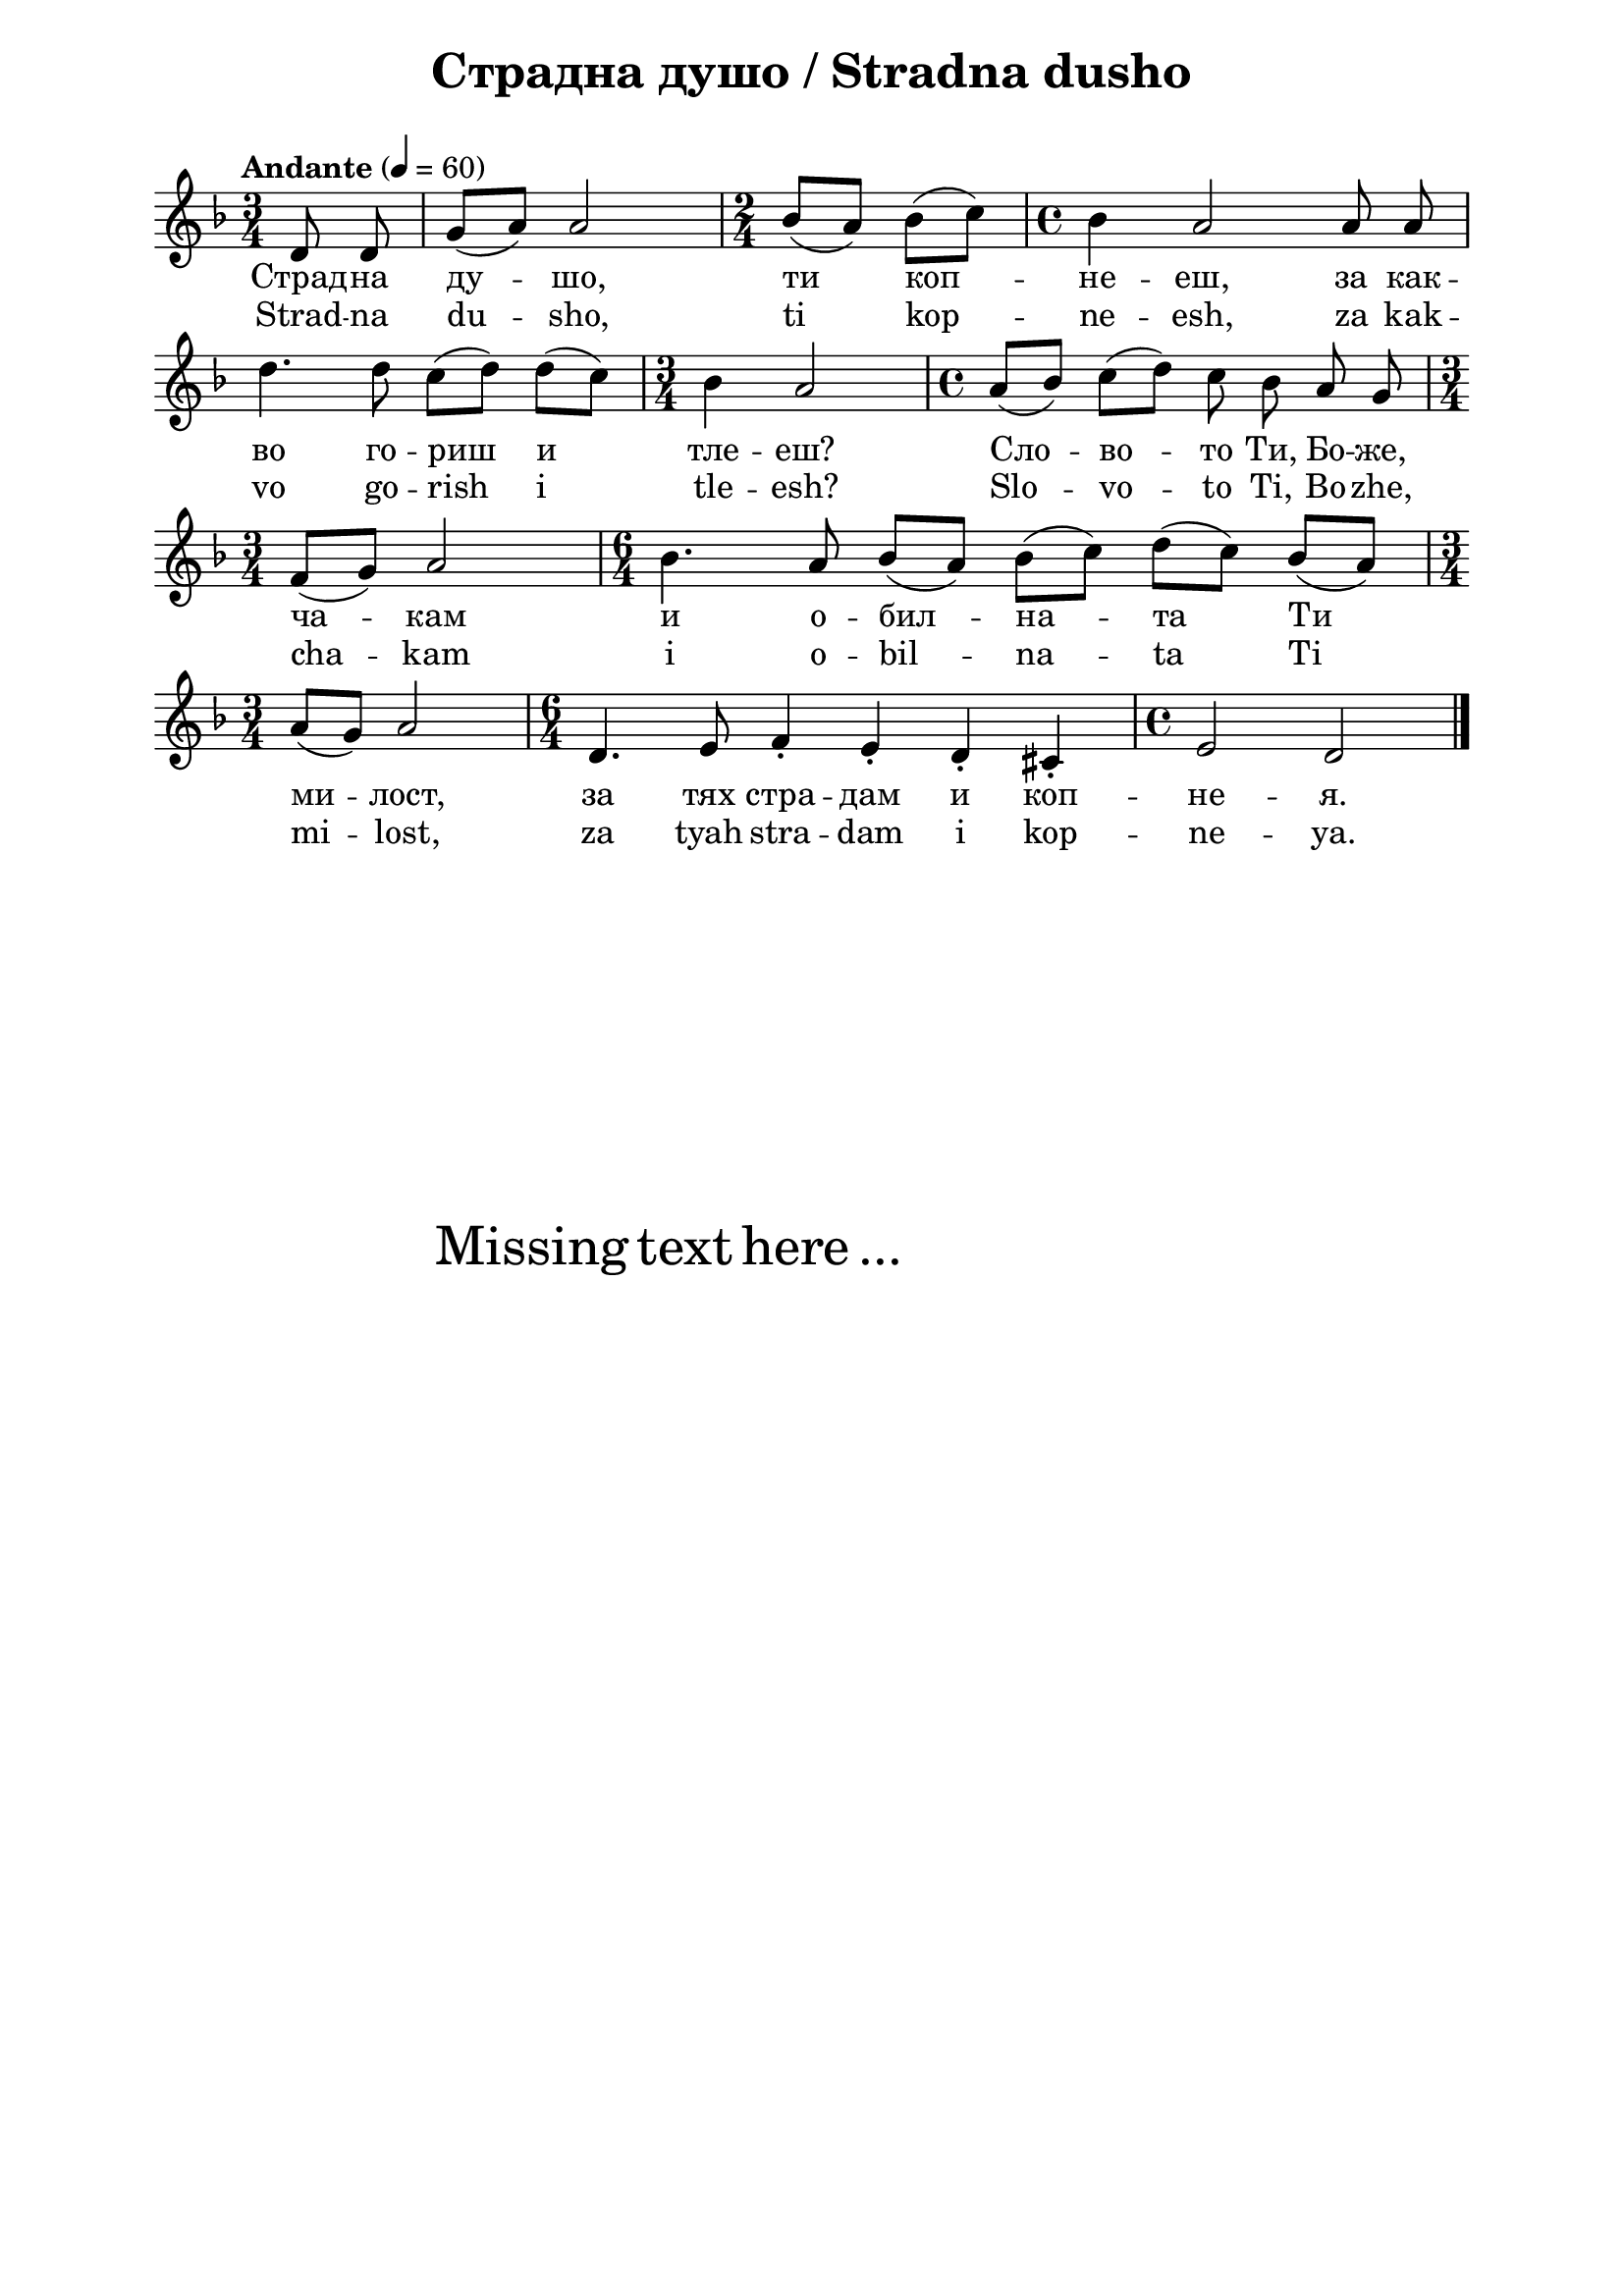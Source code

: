 \version "2.18.2"

\paper {
  print-all-headers = ##t
  print-page-number = ##f 
  left-margin = 2\cm
  right-margin = 2\cm
  ragged-bottom = ##t % do not spread the staves to fill the whole vertical space
}

\header {
  tagline = ##f
}

\bookpart {
\score{
  \layout { 
    indent = 0.0\cm % remove first line indentation
    ragged-last = ##f % do spread last line to fill the whole space
    \context {
      \Score
      \omit BarNumber %remove bar numbers
    } % context
  } % layout

  \new Voice \absolute  {
    \clef treble
    \key d \minor
    \time 3/4 \tempo "Andante" 4 = 60
    \autoBeamOff
    \partial 4
    d'8 d' | g'8 ([ a' ]) a'2 | \time 2/4 bes'8 ([ a' ])  bes' ([ c'' ])  | \time 4/4 bes'4 a'2 a'8 a' | \break
    d''4. d''8 c'' ([ d'' ]) d'' ([ c'' ]) \time 3/4  bes'4 a'2 | \time 4/4  a'8 ([ bes' ]) c'' ([ d'' ]) c'' bes' a' g' \break |
    \time 3/4  f'8 ([ g' ]) a'2 | \time 6/4  bes'4. a'8 bes' ([ a' ]) bes' ([ c'' ]) d'' ([ c'' ]) bes' ([ a' ]) \break |
    \time 3/4  |a'8 ([ g'8 ]) a'2 | \time 6/4  d'4. e'8 f'4\staccato e'4\staccato d'\staccato cis'\staccato | \time 4/4  e'2 d' | \bar "|." \break
  }
  
  \addlyrics {
    Страд -- на
    ду -- шо, ти коп -- не -- еш, за как -- во го --
    риш и тле -- еш? Сло -- во -- то Ти, Бо -- же,
    ча -- кам и о -- бил -- на -- та Ти ми -- лост,
    за тях стра -- дам и коп -- не -- я.
  }

  \addlyrics {
    Strad -- na
    du -- sho, ti kop -- ne -- esh, za kak -- vo go --
    rish i tle -- esh? Slo -- vo -- to Ti, Bo -- zhe,
    cha -- kam i o -- bil -- na -- ta Ti mi -- lost,
    za tyah stra -- dam i kop -- ne -- ya.
  }


  \header {
    title = "Страдна душо / Stradna dusho"
  }

} % score

\markup { \hspace #20 \vspace #10
   \fontsize #+5 {
     Missing text here ...
   }
}

} % bookpart
